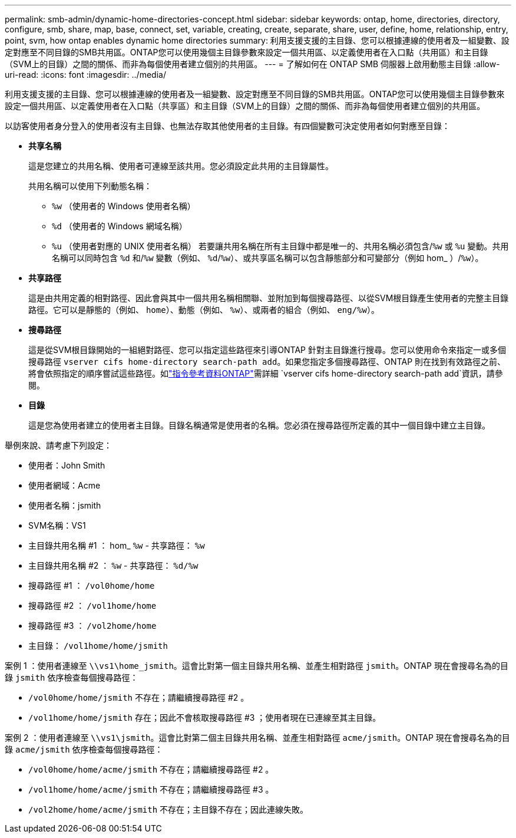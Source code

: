 ---
permalink: smb-admin/dynamic-home-directories-concept.html 
sidebar: sidebar 
keywords: ontap, home, directories, directory, configure, smb, share, map, base, connect, set, variable, creating, create, separate, share, user, define, home, relationship, entry, point, svm, how ontap enables dynamic home directories 
summary: 利用支援支援的主目錄、您可以根據連線的使用者及一組變數、設定對應至不同目錄的SMB共用區。ONTAP您可以使用幾個主目錄參數來設定一個共用區、以定義使用者在入口點（共用區）和主目錄（SVM上的目錄）之間的關係、而非為每個使用者建立個別的共用區。 
---
= 了解如何在 ONTAP SMB 伺服器上啟用動態主目錄
:allow-uri-read: 
:icons: font
:imagesdir: ../media/


[role="lead"]
利用支援支援的主目錄、您可以根據連線的使用者及一組變數、設定對應至不同目錄的SMB共用區。ONTAP您可以使用幾個主目錄參數來設定一個共用區、以定義使用者在入口點（共享區）和主目錄（SVM上的目錄）之間的關係、而非為每個使用者建立個別的共用區。

以訪客使用者身分登入的使用者沒有主目錄、也無法存取其他使用者的主目錄。有四個變數可決定使用者如何對應至目錄：

* *共享名稱*
+
這是您建立的共用名稱、使用者可連線至該共用。您必須設定此共用的主目錄屬性。

+
共用名稱可以使用下列動態名稱：

+
** `%w` （使用者的 Windows 使用者名稱）
** `%d` （使用者的 Windows 網域名稱）
**  `%u` （使用者對應的 UNIX 使用者名稱）
若要讓共用名稱在所有主目錄中都是唯一的、共用名稱必須包含/`%w` 或 `%u` 變動。共用名稱可以同時包含 `%d` 和/`%w` 變數（例如、 `%d`/`%w`）、或共享區名稱可以包含靜態部分和可變部分（例如 hom_ ）/`%w`）。


* *共享路徑*
+
這是由共用定義的相對路徑、因此會與其中一個共用名稱相關聯、並附加到每個搜尋路徑、以從SVM根目錄產生使用者的完整主目錄路徑。它可以是靜態的（例如、 `home`）、動態（例如、 `%w`）、或兩者的組合（例如、 `eng/%w`）。

* *搜尋路徑*
+
這是從SVM根目錄開始的一組絕對路徑、您可以指定這些路徑來引導ONTAP 針對主目錄進行搜尋。您可以使用命令來指定一或多個搜尋路徑 `vserver cifs home-directory search-path add`。如果您指定多個搜尋路徑、ONTAP 則在找到有效路徑之前、將會依照指定的順序嘗試這些路徑。如link:https://docs.netapp.com/us-en/ontap-cli/vserver-cifs-home-directory-search-path-add.html["指令參考資料ONTAP"^]需詳細 `vserver cifs home-directory search-path add`資訊，請參閱。

* *目錄*
+
這是您為使用者建立的使用者主目錄。目錄名稱通常是使用者的名稱。您必須在搜尋路徑所定義的其中一個目錄中建立主目錄。



舉例來說、請考慮下列設定：

* 使用者：John Smith
* 使用者網域：Acme
* 使用者名稱：jsmith
* SVM名稱：VS1
* 主目錄共用名稱 #1 ： hom_ `%w` - 共享路徑： `%w`
* 主目錄共用名稱 #2 ： `%w` - 共享路徑： `%d/%w`
* 搜尋路徑 #1 ： `/vol0home/home`
* 搜尋路徑 #2 ： `/vol1home/home`
* 搜尋路徑 #3 ： `/vol2home/home`
* 主目錄： `/vol1home/home/jsmith`


案例 1 ：使用者連線至 `\\vs1\home_jsmith`。這會比對第一個主目錄共用名稱、並產生相對路徑 `jsmith`。ONTAP 現在會搜尋名為的目錄 `jsmith` 依序檢查每個搜尋路徑：

* `/vol0home/home/jsmith` 不存在；請繼續搜尋路徑 #2 。
* `/vol1home/home/jsmith` 存在；因此不會核取搜尋路徑 #3 ；使用者現在已連線至其主目錄。


案例 2 ：使用者連線至 `\\vs1\jsmith`。這會比對第二個主目錄共用名稱、並產生相對路徑 `acme/jsmith`。ONTAP 現在會搜尋名為的目錄 `acme/jsmith` 依序檢查每個搜尋路徑：

* `/vol0home/home/acme/jsmith` 不存在；請繼續搜尋路徑 #2 。
* `/vol1home/home/acme/jsmith` 不存在；請繼續搜尋路徑 #3 。
* `/vol2home/home/acme/jsmith` 不存在；主目錄不存在；因此連線失敗。

